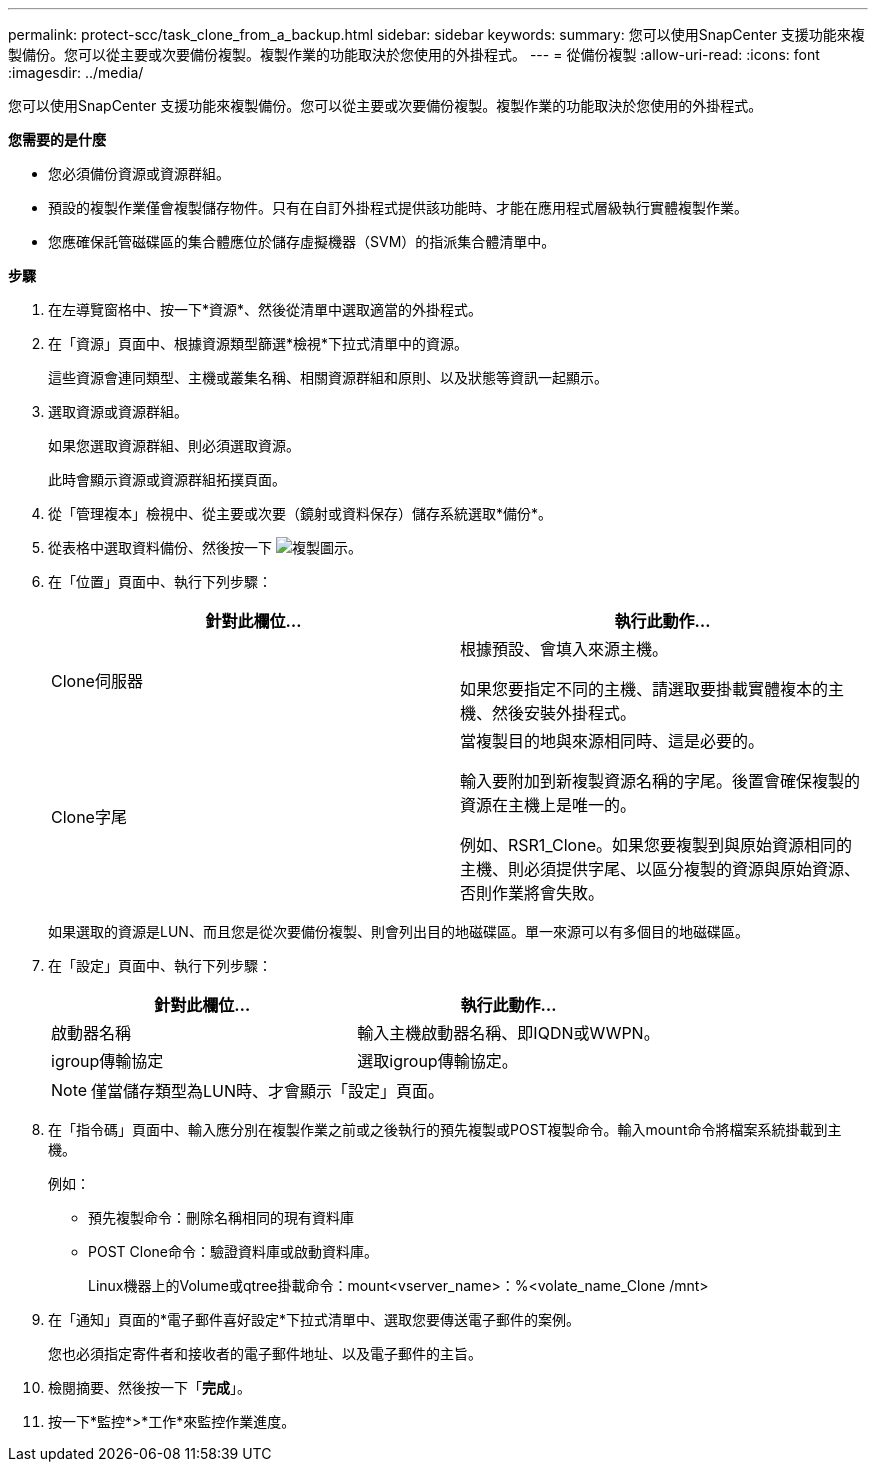 ---
permalink: protect-scc/task_clone_from_a_backup.html 
sidebar: sidebar 
keywords:  
summary: 您可以使用SnapCenter 支援功能來複製備份。您可以從主要或次要備份複製。複製作業的功能取決於您使用的外掛程式。 
---
= 從備份複製
:allow-uri-read: 
:icons: font
:imagesdir: ../media/


[role="lead"]
您可以使用SnapCenter 支援功能來複製備份。您可以從主要或次要備份複製。複製作業的功能取決於您使用的外掛程式。

*您需要的是什麼*

* 您必須備份資源或資源群組。
* 預設的複製作業僅會複製儲存物件。只有在自訂外掛程式提供該功能時、才能在應用程式層級執行實體複製作業。
* 您應確保託管磁碟區的集合體應位於儲存虛擬機器（SVM）的指派集合體清單中。


*步驟*

. 在左導覽窗格中、按一下*資源*、然後從清單中選取適當的外掛程式。
. 在「資源」頁面中、根據資源類型篩選*檢視*下拉式清單中的資源。
+
這些資源會連同類型、主機或叢集名稱、相關資源群組和原則、以及狀態等資訊一起顯示。

. 選取資源或資源群組。
+
如果您選取資源群組、則必須選取資源。

+
此時會顯示資源或資源群組拓撲頁面。

. 從「管理複本」檢視中、從主要或次要（鏡射或資料保存）儲存系統選取*備份*。
. 從表格中選取資料備份、然後按一下 image:../media/clone_icon.gif["複製圖示"]。
. 在「位置」頁面中、執行下列步驟：
+
|===
| 針對此欄位... | 執行此動作... 


 a| 
Clone伺服器
 a| 
根據預設、會填入來源主機。

如果您要指定不同的主機、請選取要掛載實體複本的主機、然後安裝外掛程式。



 a| 
Clone字尾
 a| 
當複製目的地與來源相同時、這是必要的。

輸入要附加到新複製資源名稱的字尾。後置會確保複製的資源在主機上是唯一的。

例如、RSR1_Clone。如果您要複製到與原始資源相同的主機、則必須提供字尾、以區分複製的資源與原始資源、否則作業將會失敗。

|===
+
如果選取的資源是LUN、而且您是從次要備份複製、則會列出目的地磁碟區。單一來源可以有多個目的地磁碟區。

. 在「設定」頁面中、執行下列步驟：
+
|===
| 針對此欄位... | 執行此動作... 


 a| 
啟動器名稱
 a| 
輸入主機啟動器名稱、即IQDN或WWPN。



 a| 
igroup傳輸協定
 a| 
選取igroup傳輸協定。

|===
+

NOTE: 僅當儲存類型為LUN時、才會顯示「設定」頁面。

. 在「指令碼」頁面中、輸入應分別在複製作業之前或之後執行的預先複製或POST複製命令。輸入mount命令將檔案系統掛載到主機。
+
例如：

+
** 預先複製命令：刪除名稱相同的現有資料庫
** POST Clone命令：驗證資料庫或啟動資料庫。
+
Linux機器上的Volume或qtree掛載命令：mount<vserver_name>：%<volate_name_Clone /mnt>



. 在「通知」頁面的*電子郵件喜好設定*下拉式清單中、選取您要傳送電子郵件的案例。
+
您也必須指定寄件者和接收者的電子郵件地址、以及電子郵件的主旨。

. 檢閱摘要、然後按一下「*完成*」。
. 按一下*監控*>*工作*來監控作業進度。


